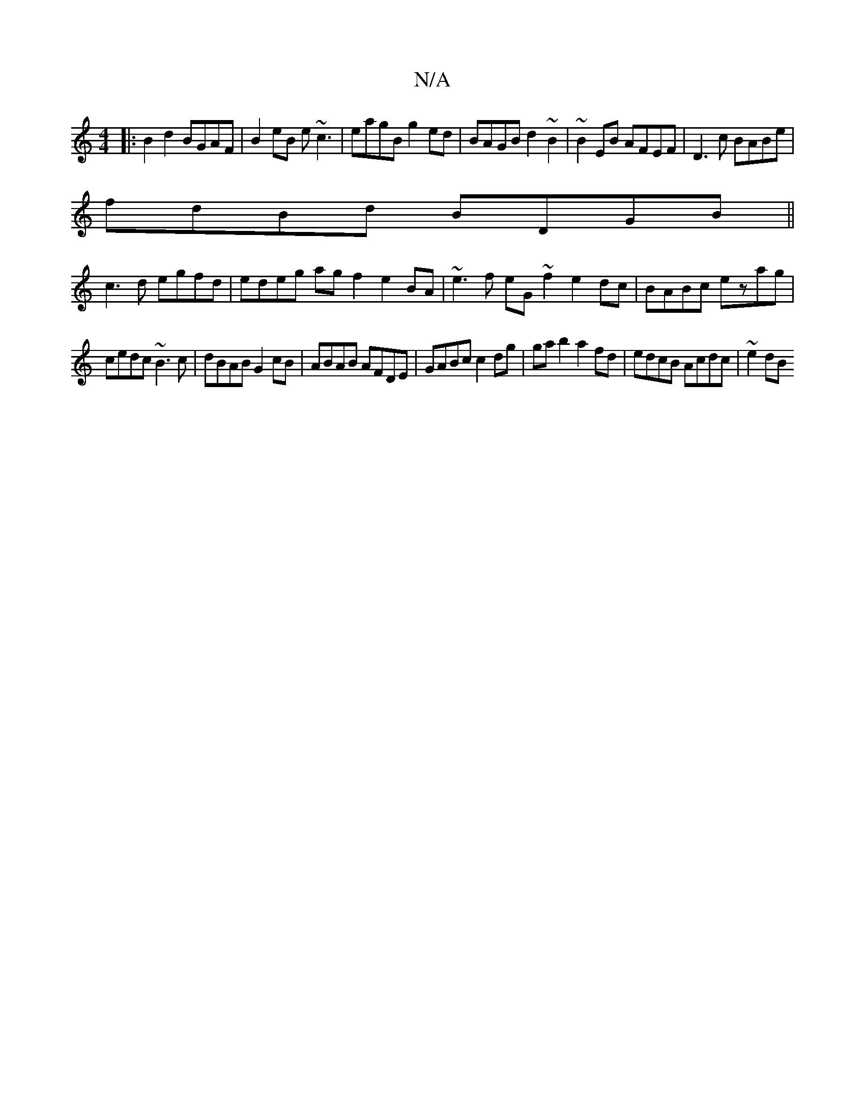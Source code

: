 X:1
T:N/A
M:4/4
R:N/A
K:Cmajor
 :|
|:B2d2 BGAF|B2eB e~c3|eagB g2ed|BAGB d2~B2|~B2EB AFEF|D3c BABe|
fdBd BDGB||
c3d egfd|edeg ag f2 e2BA | ~e3f eG~f2 e2dc|BABc ezag|
cedc ~B3c|dBAB G2cB|ABAB AFDE|GABc c2dg|gab2 a2fd|edcB Acdc|~e2dB 